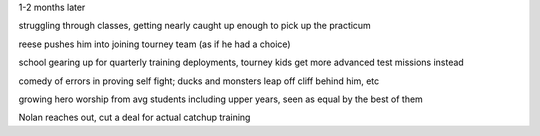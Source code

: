 1-2 months later

struggling through classes, getting nearly caught up enough to pick up the practicum

reese pushes him into joining tourney team (as if he had a choice)

school gearing up for quarterly training deployments, tourney kids get more advanced test missions instead

comedy of errors in proving self fight; ducks and monsters leap off cliff behind him, etc

growing hero worship from avg students including upper years, seen as equal by the best of them

Nolan reaches out, cut a deal for actual catchup training

